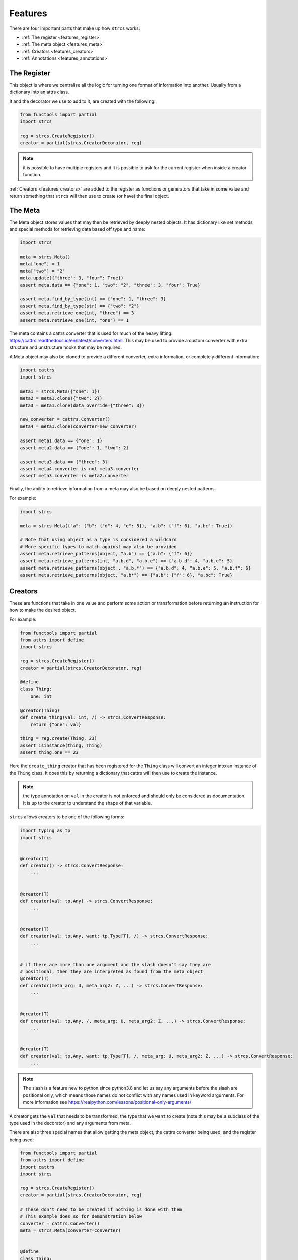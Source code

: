 .. _features:

Features
========

There are four important parts that make up how ``strcs`` works:

* :ref:`The register <features_register>`
* :ref:`The meta object <features_meta>`
* :ref:`Creators <features_creators>`
* :ref:`Annotations <features_annotations>`

.. _features_register:

The Register
------------

This object is where we centralise all the logic for turning one format of
information into another. Usually from a dictionary into an attrs class.

It and the decorator we use to add to it, are created with the following:

.. code-block:: python

    from functools import partial
    import strcs

    reg = strcs.CreateRegister()
    creator = partial(strcs.CreatorDecorator, reg)

.. note:: it is possible to have multiple registers and it is possible to
   ask for the current register when inside a creator function.

:ref:`Creators <features_creators>` are added to the register as functions or
generators that take in some value and return something that ``strcs`` will then
use to create (or have) the final object.

.. _features_meta:

The Meta
--------

The Meta object stores values that may then be retrieved by deeply
nested objects. It has dictionary like set methods and special methods for
retrieving data based off type and name:

.. code-block:: python

    import strcs

    meta = strcs.Meta()
    meta["one"] = 1
    meta["two"] = "2"
    meta.update({"three": 3, "four": True})
    assert meta.data == {"one": 1, "two": "2", "three": 3, "four": True}

    assert meta.find_by_type(int) == {"one": 1, "three": 3}
    assert meta.find_by_type(str) == {"two": "2"}
    assert meta.retrieve_one(int, "three") == 3
    assert meta.retrieve_one(int, "one") == 1

The meta contains a cattrs converter that is used for much of the heavy
lifting. https://cattrs.readthedocs.io/en/latest/converters.html. This may be
used to provide a custom converter with extra structure and unstructure hooks
that may be required.

A Meta object may also be cloned to provide a different converter, extra
information, or completely different information:

.. code-block:: python

    import cattrs
    import strcs

    meta1 = strcs.Meta({"one": 1})
    meta2 = meta1.clone({"two": 2})
    meta3 = meta1.clone(data_override={"three": 3})

    new_converter = cattrs.Converter()
    meta4 = meta1.clone(converter=new_converter)

    assert meta1.data == {"one": 1}
    assert meta2.data == {"one": 1, "two": 2}

    assert meta3.data == {"three": 3}
    assert meta4.converter is not meta3.converter
    assert meta3.converter is meta2.converter

Finally, the ability to retrieve information from a meta may also be based on
deeply nested patterns.

.. note: The retrieve_one method also takes zero or more patterns

For example:

.. code-block:: python

    import strcs

    meta = strcs.Meta({"a": {"b": {"d": 4, "e": 5}}, "a.b": {"f": 6}, "a.bc": True})

    # Note that using object as a type is considered a wildcard
    # More specific types to match against may also be provided
    assert meta.retrieve_patterns(object, "a.b") == {"a.b": {"f": 6}}
    assert meta.retrieve_patterns(int, "a.b.d", "a.b.e") == {"a.b.d": 4, "a.b.e": 5}
    assert meta.retrieve_patterns(object , "a.b.*") == {"a.b.d": 4, "a.b.e": 5, "a.b.f": 6}
    assert meta.retrieve_patterns(object, "a.b*") == {"a.b": {"f": 6}, "a.bc": True}

.. _features_creators:

Creators
--------

These are functions that take in one value and perform some action or transformation
before returning an instruction for how to make the desired object.

For example:

.. code-block:: python

    from functools import partial
    from attrs import define
    import strcs

    reg = strcs.CreateRegister()
    creator = partial(strcs.CreatorDecorator, reg)

    @define
    class Thing:
        one: int

    @creator(Thing)
    def create_thing(val: int, /) -> strcs.ConvertResponse:
        return {"one": val}

    thing = reg.create(Thing, 23)
    assert isinstance(thing, Thing)
    assert thing.one == 23

Here the ``create_thing`` creator that has been registered for the ``Thing``
class will convert an integer into an instance of the ``Thing`` class. It does
this by returning a dictionary that cattrs will then use to create the instance.

.. note:: the type annotation on ``val`` in the creator is not enforced and
   should only be considered as documentation. It is up to the creator to
   understand the shape of that variable.

``strcs`` allows creators to be one of the following forms:

.. code-block:: python

   import typing as tp
   import strcs


   @creator(T)
   def creator() -> strcs.ConvertResponse:
       ...


   @creator(T)
   def creator(val: tp.Any) -> strcs.ConvertResponse:
       ...


   @creator(T)
   def creator(val: tp.Any, want: tp.Type[T], /) -> strcs.ConvertResponse:
       ...


   # if there are more than one argument and the slash doesn't say they are
   # positional, then they are interpreted as found from the meta object
   @creator(T)
   def creator(meta_arg: U, meta_arg2: Z, ...) -> strcs.ConvertResponse:
       ...


   @creator(T)
   def creator(val: tp.Any, /, meta_arg: U, meta_arg2: Z, ...) -> strcs.ConvertResponse:
       ...


   @creator(T)
   def creator(val: tp.Any, want: tp.Type[T], /, meta_arg: U, meta_arg2: Z, ...) -> strcs.ConvertResponse:
       ...

.. note:: The slash is a feature new to python since python3.8 and let us say
   any arguments before the slash are positional only, which means those names
   do not conflict with any names used in keyword arguments. For more
   information see https://realpython.com/lessons/positional-only-arguments/

A creator gets the ``val`` that needs to be transformed, the type that we ``want``
to create (note this may be a subclass of the type used in the decorator) and
any arguments from meta.

There are also three special names that allow getting the meta object, the cattrs
converter being used, and the register being used:

.. code-block:: python

    from functools import partial
    from attrs import define
    import cattrs
    import strcs

    reg = strcs.CreateRegister()
    creator = partial(strcs.CreatorDecorator, reg)

    # These don't need to be created if nothing is done with them
    # This example does so for demonstration below
    converter = cattrs.Converter()
    meta = strcs.Meta(converter=converter)


    @define
    class Thing:
        one: int


    @creator(Thing)
    def create_thing(
        val: dict, /, _meta: strcs.Meta, _converter: cattrs.Converter, _register: strcs.CreateRegister
    ) -> strcs.ConvertResponse:
        assert _meta is meta
        assert _converter is converter
        assert _register is reg
        return val


    thing = reg.create(Thing, {"one": 32}, meta=meta)
    assert isinstance(thing, Thing)
    assert thing.one == 32

.. note:: for those special arguments to work they must have the correct name
   and type annotation!

   ``_meta: strcs.Meta`` Provides the meta object

   ``_converter: cattrs.Converter`` Provides the current converter

   ``_register: strcs.CreateRegister`` Provides the current register

Returning from a creator
++++++++++++++++++++++++

A creator must return a ``strcs.ConvertResponse`` which is either ``None``,
``True``, a dictionary, or an instance of the class we are creating.

Returning None
    This means the value could not be transformed and will result in ``strcs``
    raising an error

Returning True
    Will make ``strcs`` use the val as is

Returning a dictionary
    Will make ``strcs`` use ``converter.structure_attrs_fromdict`` on that
    dictionary to make the object we are creating.

Returning an instance
    ``strcs`` will assume if the result is already an instance of the object
    that it should use it as is.

Generator creators
++++++++++++++++++

Creators may also be generator functions that yield zero, once, or twice. If the
generator doesn't yield at all, then ``strcs`` will raise an exception to say
the input data couldn't be transformed.

On the first yield, ``strcs`` will use the yield value as it would in a normal
creator and provide access to the resulting object. The generator may then
do what it wants with that object. A second yield will instruct ``strcs`` to use
this second yielded object as the result, otherwise it will use the object it
created from the first yield.

For example:

.. code-block:: python

    from functools import partial
    from attrs import define
    import strcs

    reg = strcs.CreateRegister()
    creator = partial(strcs.CreatorDecorator, reg)


    @define
    class Thing:
        one: int

        def do_something(self):
            print(f"DOING SOMETHING WITH {self.one}")


    @creator(Thing)
    def create_thing(val: int):
        res = yield {"one": val}
        assert isinstance(res, Thing)
        assert res.one == val

        res.do_something()
        # We don't yield again, so res is the value that is used


    thing = reg.create(Thing, 23)
    # prints "DOING SOMETHING WITH 23" to the console
    assert isinstance(thing, Thing)
    assert thing.one == 23

Generator creators may also yield other generators:

.. code-block:: python

    from functools import partial
    from attrs import define
    import typing as tp
    import strcs

    reg = strcs.CreateRegister()
    creator = partial(strcs.CreatorDecorator, reg)


    called = []


    @define(slots=False)
    class Thing:
        one: int = 1

        def __post_attrs_init__(self):
            self.two = None
            self.three = None


    def recursion_is_fun(value: tp.Any):
        assert isinstance(value, dict)
        assert value == {"one": 20}
        called.append(2)
        made = yield {"one": 60}
        made.two = 500
        called.append(3)


    @creator(Thing)
    def make(value: tp.Any):
        called.append(1)
        made = yield recursion_is_fun(value)
        made.three = 222
        called.append(4)


    made = reg.create(Thing, {"one": 20})
    assert isinstance(made, Thing)
    assert made.one == 60
    assert made.two == 500
    assert made.three == 222
    assert called == [1, 2, 3, 4]

.. _features_annotations:

Annotations
-----------
